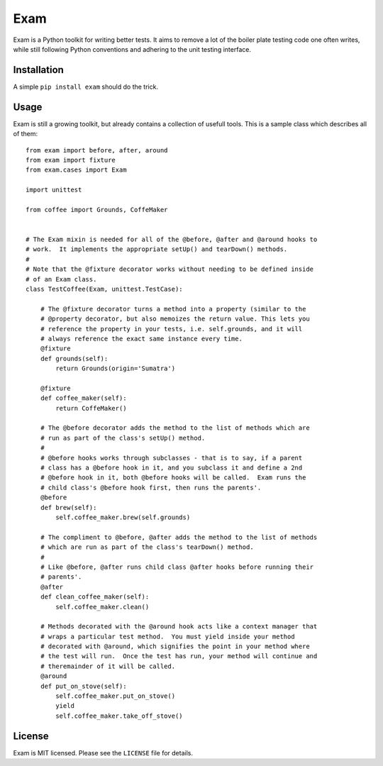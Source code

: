 ####
Exam
####

.. image:: https://dl.dropbox.com/u/3663715/exam.jpeg

Exam is a Python toolkit for writing better tests.  It aims to remove a lot of
the boiler plate testing code one often writes, while still following Python
conventions and adhering to the unit testing interface.

Installation
------------

A simple ``pip install exam`` should do the trick.

Usage
-----

Exam is still a growing toolkit, but already contains a collection of usefull
tools.  This is a sample class which describes all of them::


    from exam import before, after, around
    from exam import fixture
    from exam.cases import Exam

    import unittest

    from coffee import Grounds, CoffeMaker


    # The Exam mixin is needed for all of the @before, @after and @around hooks to
    # work.  It implements the appropriate setUp() and tearDown() methods.
    #
    # Note that the @fixture decorator works without needing to be defined inside
    # of an Exam class.
    class TestCoffee(Exam, unittest.TestCase):

        # The @fixture decorator turns a method into a property (similar to the
        # @property decorator, but also memoizes the return value. This lets you
        # reference the property in your tests, i.e. self.grounds, and it will
        # always reference the exact same instance every time.
        @fixture
        def grounds(self):
            return Grounds(origin='Sumatra')

        @fixture
        def coffee_maker(self):
            return CoffeMaker()

        # The @before decorator adds the method to the list of methods which are
        # run as part of the class's setUp() method.
        #
        # @before hooks works through subclasses - that is to say, if a parent
        # class has a @before hook in it, and you subclass it and define a 2nd
        # @before hook in it, both @before hooks will be called.  Exam runs the
        # child class's @before hook first, then runs the parents'.
        @before
        def brew(self):
            self.coffee_maker.brew(self.grounds)

        # The compliment to @before, @after adds the method to the list of methods
        # which are run as part of the class's tearDown() method.
        #
        # Like @before, @after runs child class @after hooks before running their
        # parents'.
        @after
        def clean_coffee_maker(self):
            self.coffee_maker.clean()

        # Methods decorated with the @around hook acts like a context manager that
        # wraps a particular test method.  You must yield inside your method
        # decorated with @around, which signifies the point in your method where
        # the test will run.  Once the test has run, your method will continue and
        # theremainder of it will be called.
        @around
        def put_on_stove(self):
            self.coffee_maker.put_on_stove()
            yield
            self.coffee_maker.take_off_stove()

License
-------

Exam is MIT licensed.  Please see the ``LICENSE`` file for details.